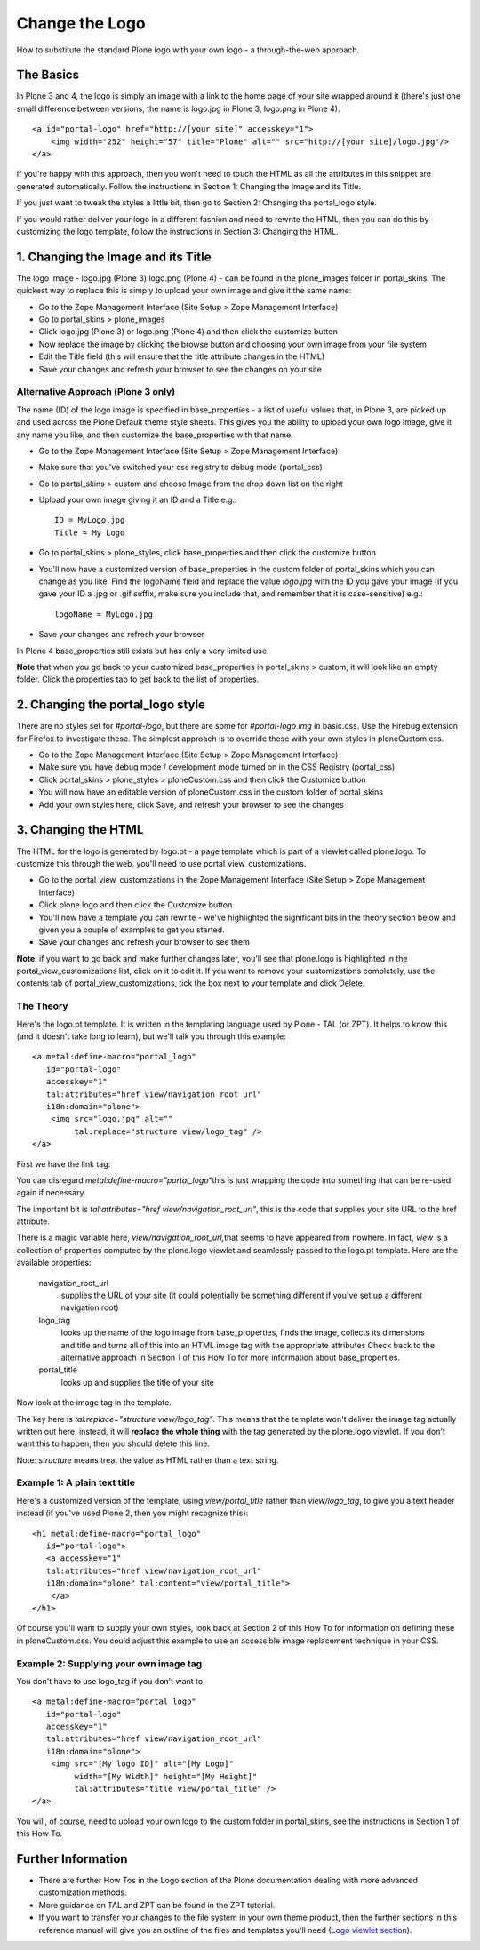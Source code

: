 Change the Logo
===============

How to substitute the standard Plone logo with your own logo - a
through-the-web approach.

The Basics
----------

In Plone 3 and 4, the logo is simply an image with a link to the home
page of your site wrapped around it (there's just one small difference
between versions, the name is logo.jpg in Plone 3, logo.png in Plone 4).

::

    <a id="portal-logo" href="http://[your site]" accesskey="1">
        <img width="252" height="57" title="Plone" alt="" src="http://[your site]/logo.jpg"/>
    </a>

If you're happy with this approach, then you won't need to touch the
HTML as all the attributes in this snippet are generated automatically.
Follow the instructions in Section 1: Changing the Image and its Title.

If you just want to tweak the styles a little bit, then go to Section 2:
Changing the portal\_logo style.

If you would rather deliver your logo in a different fashion and need to
rewrite the HTML, then you can do this by customizing the logo template,
follow the instructions in Section 3: Changing the HTML.

1. Changing the Image and its Title
-----------------------------------

The logo image - logo.jpg (Plone 3) logo.png (Plone 4) - can be found in
the plone\_images folder in portal\_skins. The quickest way to replace
this is simply to upload your own image and give it the same name:

-  Go to the Zope Management Interface (Site Setup > Zope Management
   Interface)
-  Go to portal\_skins > plone\_images
-  Click logo.jpg (Plone 3) or logo.png (Plone 4) and then click the
   customize button
-  Now replace the image by clicking the browse button and choosing your
   own image from your file system
-  Edit the Title field (this will ensure that the title attribute
   changes in the HTML)
-  Save your changes and refresh your browser to see the changes on your
   site

Alternative Approach (Plone 3 only)
~~~~~~~~~~~~~~~~~~~~~~~~~~~~~~~~~~~

The name (ID) of the logo image is specified in base\_properties - a
list of useful values that, in Plone 3, are picked up and used across
the Plone Default theme style sheets. This gives you the ability to
upload your own logo image, give it any name you like, and then
customize the base\_properties with that name.

-  Go to the Zope Management Interface (Site Setup > Zope Management
   Interface)
-  Make sure that you've switched your css registry to debug mode
   (portal\_css)
-  Go to portal\_skins > custom and choose Image from the drop down list
   on the right
-  Upload your own image giving it an ID and a Title e.g.:

   ::

       ID = MyLogo.jpg
       Title = My Logo

-  Go to portal\_skins > plone\_styles, click base\_properties and then
   click the customize button
-  You'll now have a customized version of base\_properties in the
   custom folder of portal\_skins which you can change as you like. Find
   the logoName field and replace the value *logo.jpg* with the ID you
   gave your image (if you gave your ID a .jpg or .gif suffix, make sure
   you include that, and remember that it is case-sensitive) e.g.:

   ::

       logoName = MyLogo.jpg

-  Save your changes and refresh your browser

In Plone 4 base\_properties still exists but has only a very limited
use.

**Note** that when you go back to your customized base\_properties in
portal\_skins > custom, it will look like an empty folder. Click the
properties tab to get back to the list of properties.

2. Changing the portal\_logo style
----------------------------------

There are no styles set for *#portal-logo*, but there are some for
*#portal-logo img* in basic.css. Use the Firebug extension for Firefox
to investigate these. The simplest approach is to override these with
your own styles in ploneCustom.css.

-  Go to the Zope Management Interface (Site Setup > Zope Management
   Interface)
-  Make sure you have debug mode / development mode turned on in the CSS
   Registry (portal\_css)
-  Click portal\_skins > plone\_styles > ploneCustom.css and then click
   the Customize button
-  You will now have an editable version of ploneCustom.css in the
   custom folder of portal\_skins
-  Add your own styles here, click Save, and refresh your browser to see
   the changes

3. Changing the HTML
--------------------

The HTML for the logo is generated by logo.pt - a page template which is
part of a viewlet called plone.logo. To customize this through the web,
you'll need to use portal\_view\_customizations.

-  Go to the portal\_view\_customizations in the Zope Management
   Interface (Site Setup > Zope Management Interface)

-  Click plone.logo and then click the Customize button
-  You'll now have a template you can rewrite - we've highlighted the
   significant bits in the theory section below and given you a couple
   of examples to get you started.
-  Save your changes and refresh your browser to see them

**Note**: if you want to go back and make further changes later, you'll
see that plone.logo is highlighted in the portal\_view\_customizations
list, click on it to edit it. If you want to remove your customizations
completely, use the contents tab of portal\_view\_customizations, tick
the box next to your template and click Delete.

The Theory
~~~~~~~~~~

Here's the logo.pt template. It is written in the templating language
used by Plone - TAL (or ZPT). It helps to know this (and it doesn't take
long to learn), but we'll talk you through this example:

::

    <a metal:define-macro="portal_logo"
       id="portal-logo"
       accesskey="1"
       tal:attributes="href view/navigation_root_url"
       i18n:domain="plone">
        <img src="logo.jpg" alt=""
             tal:replace="structure view/logo_tag" />
    </a>

First we have the link tag:

You can disregard *metal:define-macro="portal\_logo"*\ this is just
wrapping the code into something that can be re-used again if necessary.

The important bit is *tal:attributes="href view/navigation\_root\_url"*,
this is the code that supplies your site URL to the href attribute.

There is a magic variable here, *view/navigation\_root\_url,*\ that
seems to have appeared from nowhere. In fact, *view* is a collection of
properties computed by the plone.logo viewlet and seamlessly passed to
the logo.pt template. Here are the available properties:

 navigation\_root\_url
    supplies the URL of your site (it could potentially be something
    different if you've set up a different navigation root)
 logo\_tag
    looks up the name of the logo image from base\_properties, finds the
    image, collects its dimensions and title and turns all of this into
    an HTML image tag with the appropriate attributes Check back to the
    alternative approach in Section 1 of this How To for more
    information about base\_properties.
 portal\_title
    looks up and supplies the title of your site

Now look at the image tag in the template.

The key here is *tal:replace="structure view/logo\_tag"*. This means
that the template won't deliver the image tag actually written out here,
instead, it will **replace the whole thing** with the tag generated by
the plone.logo viewlet. If you don't want this to happen, then you
should delete this line.

Note: *structure* means treat the value as HTML rather than a text
string.

Example 1: A plain text title
~~~~~~~~~~~~~~~~~~~~~~~~~~~~~

Here's a customized version of the template, using *view/portal\_title*
rather than *view/logo\_tag*, to give you a text header instead (if
you've used Plone 2, then you might recognize this):

::

    <h1 metal:define-macro="portal_logo"
       id="portal-logo">
       <a accesskey="1"
       tal:attributes="href view/navigation_root_url"
       i18n:domain="plone" tal:content="view/portal_title">
        </a>
    </h1>

Of course you'll want to supply your own styles, look back at Section 2
of this How To for information on defining these in ploneCustom.css. You
could adjust this example to use an accessible image replacement
technique in your CSS.

Example 2: Supplying your own image tag
~~~~~~~~~~~~~~~~~~~~~~~~~~~~~~~~~~~~~~~

You don't have to use logo\_tag if you don't want to:

::

    <a metal:define-macro="portal_logo"
       id="portal-logo"
       accesskey="1"
       tal:attributes="href view/navigation_root_url"
       i18n:domain="plone">
        <img src="[My logo ID]" alt="[My Logo]"
             width="[My Width]" height="[My Height]"
             tal:attributes="title view/portal_title" />
    </a>

You will, of course, need to upload your own logo to the custom folder
in portal\_skins, see the instructions in Section 1 of this How To.

Further Information
-------------------

-  There are further How Tos in the Logo section of the Plone
   documentation dealing with more advanced customization methods.
-  More guidance on TAL and ZPT can be found in the ZPT tutorial.
-  If you want to transfer your changes to the file system in your own
   theme product, then the further sections in this reference manual
   will give you an outline of the files and templates you'll need
   (`Logo viewlet
   section <http://plone.org/documentation/manual/theme-reference/elements>`_).

 
